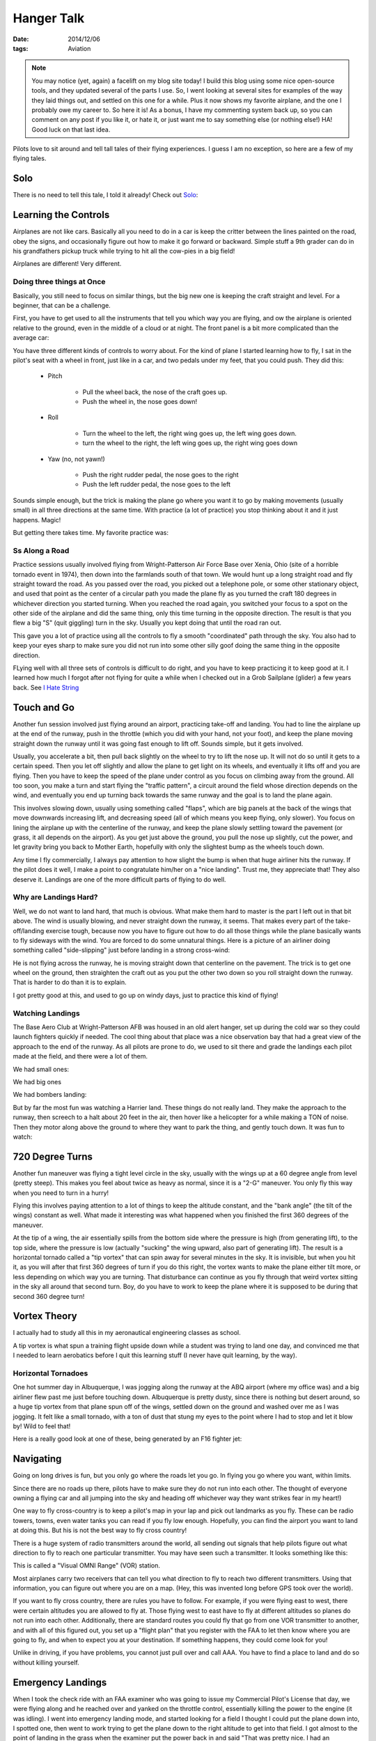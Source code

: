 Hanger Talk
###########

:date: 2014/12/06
:tags:  Aviation

..  note::

    You may notice (yet, again) a facelift on my blog site today! I build this
    blog using some nice open-source tools, and they updated several of the
    parts I use. So, I went looking at several sites for examples of the way
    they laid things out, and settled on this one for a while. Plus it now
    shows my favorite airplane, and the one I probably owe my career to. So
    here it is! As a bonus, I have my commenting system back up, so you can
    comment on any post if you like it, or hate it, or just want me to say
    something else (or nothing else!) HA! Good luck on that last idea.


Pilots love to sit around and tell tall tales of their flying experiences. I
guess I am no exception, so here are a few of my flying tales.

Solo
****

There is no need to tell this tale, I told it already! Check out `Solo
<{filename}/2009/02/09/Solo.rst>`_:

Learning the Controls
*********************

Airplanes are not like cars. Basically all you need to do in a car is keep the
critter between the lines painted on the road, obey the signs, and occasionally
figure out how to make it go forward or backward. Simple stuff a 9th grader can
do in his grandfathers pickup truck while trying to hit all the cow-pies in a
big field!

Airplanes are different! Very different.

Doing three things at Once
==========================

Basically, you still need to focus on similar things, but the big new one is
keeping the craft straight and level. For a beginner, that can be a challenge. 

First, you have to get used to all the instruments that tell you which way you are flying, and ow the airplane is oriented relative to the ground, even in the middle of a cloud or at night. The front panel is a bit more complicated than the average car:

..  image:: images/FlightPanel.png
    :alt: Flight Panel

You have three different kinds of controls to worry about. For the kind of
plane I started learning how to fly, I sat in the pilot's seat with a wheel in
front, just like in a car, and two pedals under my feet, that you could push.
They did this:

    * Pitch
      
        * Pull the wheel back, the nose of the craft goes up.
          
        * Push the wheel in, the nose goes down!

    * Roll
        
        * Turn the wheel to the left, the right wing goes up, the left wing
          goes down.

        * turn the wheel to the right, the left wing goes up, the right wing
          goes down 
    
    * Yaw (no, not yawn!)

        * Push the right rudder pedal, the nose goes to the right

        * Push the left rudder pedal, the nose goes to the left

Sounds simple enough, but the trick is making the plane go where you want it to
go by making movements (usually small) in all three directions at the same
time. With practice (a lot of practice) you stop thinking about it and it just
happens. Magic!

But getting there takes time. My favorite practice was:

Ss Along a Road
===============

Practice sessions usually involved flying from Wright-Patterson Air Force Base
over Xenia, Ohio (site of a horrible tornado event in 1974), then down into the
farmlands south of that town. We would hunt up a long straight road and fly
straight toward the road. As you passed over the road, you picked out a
telephone pole, or some other stationary object, and used that point as the
center of a circular path you made the plane fly as you turned the craft 180
degrees in whichever direction you started turning. When you reached the road
again, you switched your focus to a spot on the other side of the airplane and
did the same thing, only this time turning in the opposite direction. The
result is that you flew a big "S" (quit giggling) turn in the sky. Usually you
kept doing that until the road ran out.

..  image:: images/STurns.png
    :alt: S Turn Pattern

This gave you a lot of practice using all the controls to fly a smooth
"coordinated" path through the sky. You also had to keep your eyes sharp to
make sure you did not run into some other silly goof doing the same thing in
the opposite direction. 

FLying well with all three sets of controls is difficult to do right, and you
have to keep practicing it to keep good at it. I learned how much I forgot
after not flying for quite a while when I checked out in a Grob Sailplane
(glider) a few years back. See `I Hate String
<{filename}/2010/10/31/String.rst>`_


Touch and Go
************

Another fun session involved just flying around an airport, practicing take-off
and landing. You had to line the airplane up at the end of the runway, push in
the throttle (which you did with your hand, not your foot), and keep the plane
moving straight down the runway until it was going fast enough to lift off.
Sounds simple, but it gets involved. 

Usually, you accelerate a bit, then pull back slightly on the wheel to try to
lift the nose up. It will not do so until it gets to a certain speed. Then you
let off slightly and allow the plane to get light on its wheels, and eventually
it lifts off and you are flying. Then you have to keep the speed of the plane
under control as you focus on climbing away from the ground. All too soon, you
make a turn and start flying the "traffic pattern", a circuit around the field
whose direction depends on the wind, and eventually you end up turning back
towards the same runway and the goal is to land the plane again.

This involves slowing down, usually using something called "flaps", which are
big panels at the back of the wings that move downwards increasing lift, and
decreasing speed (all of which means you keep flying, only slower). You focus
on lining the airplane up with the centerline of the runway, and keep the plane
slowly settling toward the pavement (or grass, it all depends on the airport).
As you get just above the ground, you pull the nose up slightly, cut the power,
and let gravity bring you back to Mother Earth, hopefully with only the
slightest bump as the wheels touch down.

Any time I fly commercially, I always pay attention to how slight the bump is
when that huge airliner hits the runway. If the pilot does it well, I make a
point to congratulate him/her on a "nice landing". Trust me, they appreciate
that! They also deserve it. Landings are one of the more difficult parts of
flying to do well.

Why are Landings Hard?
======================

Well, we do not want to land hard, that much is obvious. What make them hard to
master is the part I left out in that bit above. The wind is usually blowing,
and never straight down the runway, it seems. That makes every part of the
take-off/landing exercise tough, because now you have to figure out how to do
all those things while the plane basically wants to fly sideways with the wind.
You are forced to do some unnatural things. Here is a picture of an airliner
doing something called "side-slipping" just before landing in a strong
cross-wind:

..  image::    images/SideSlipLanding.png
    :width: 500
    :alt: Cross Wind Landing.

He is not flying across the runway, he is moving straight down that centerline
on the pavement. The trick is to get one wheel on the ground, then straighten
the craft out as you put the other two down so you roll straight down the
runway. That is harder to do than it is to explain. 

I got pretty good at this, and used to go up on windy days, just to practice
this kind of flying!

Watching Landings
=================

The Base Aero Club at Wright-Patterson AFB was housed in an old alert hanger,
set up during the cold war so they could launch fighters quickly if needed. The
cool thing about that place was a nice observation bay that had a great view of
the approach to the end of the runway. As all pilots are prone to do, we used
to sit there and grade the landings each pilot made at the field, and there
were a lot of them. 

We had small ones:

..  image:: images/T38Landing.png
    :alt: T38 Landing

We had big ones

..  image:: images/C5Landing.png
    :alt: C5 Landing

We had bombers landing:

..  image:: images/B52Landing.png 
    :alt: B52 Landing

But by far the most fun was watching a Harrier land. These things do not really
land. They make the approach to the runway, then screech to a halt about 20
feet in the air, then hover like a helicopter for a while making a TON of
noise. Then they motor along above the ground to where they want to park the
thing, and gently touch down. It was fun to watch:

..  image:: images/HarrierLanding.png
    :alt: Harrier Landing

720 Degree Turns
****************

Another fun maneuver was flying a tight level circle in the sky, usually with
the wings up at a 60 degree angle from level (pretty steep). This makes you
feel about twice as heavy as normal, since it is a "2-G" maneuver. You only fly
this way when you need to turn in a hurry!

..  image:: images/SteepTurn.png
    :alt: Steep Turns

Flying this involves paying attention to a lot of things to keep the altitude
constant, and the "bank angle" (the tilt of the wings) constant as well. What
made it interesting was what happened when you finished the first 360 degrees
of the maneuver.

At the tip of a wing, the air essentially spills from the bottom side where the
pressure is high (from generating lift), to the top side, where the pressure is
low (actually "sucking" the wing upward, also part of generating lift). The
result is a horizontal tornado called a "tip vortex" that can spin away for
several minutes in the sky. It is invisible, but when you hit it, as you will
after that first 360 degrees of turn if you do this right, the vortex wants to
make the plane either tilt more, or less depending on which way you are
turning. That disturbance can continue as you fly through that weird vortex
sitting in the sky all around that second turn. Boy, do you have to work to
keep the plane where it is supposed to be during that second 360 degree turn!

Vortex Theory
*************

I actually had to study all this in my aeronautical engineering classes as
school.

A tip vortex is what spun a training flight upside down while a student was
trying to land one day, and convinced me that I needed to learn aerobatics
before I quit this learning stuff (I never have quit learning, by the way). 

Horizontal Tornadoes
====================

One hot summer day in Albuquerque, I was jogging along the runway at the ABQ
airport (where my office was) and a big airliner flew past me just before
touching down. Albuquerque is pretty dusty, since there is nothing but desert
around, so a huge tip vortex from that plane spun off of the wings, settled
down on the ground and washed over me as I was jogging. It felt like a small
tornado, with a ton of dust that stung my eyes to the point where I had to stop
and let it blow by! Wild to feel that!

Here is a really good look at one of these, being generated by an F16 fighter jet:

..  image:: images/F16Vortex.png
    :align: center
    :alt: F16 Tip Vortex

Navigating
**********

Going on long drives is fun, but you only go where the roads let you go. In
flying you go where you want, within limits.

Since there are no roads up there, pilots have to make sure they do not run
into each other. The thought of everyone owning a flying car and all jumping
into the sky and heading off whichever way they want strikes fear in my heart!)

One way to fly cross-country is to keep a pilot's map in your lap and pick out
landmarks as you fly. These can be radio towers, towns, even water tanks you
can read if you fly low enough. Hopefully, you can find the airport you want to
land at doing this. But his is not the best way to fly cross country!

There is a huge system of radio transmitters around the world, all sending out
signals that help pilots figure out what direction to fly to reach one
particular transmitter. You may have seen such a transmitter. It looks
something like this:

..  image:: images/VOR.png
    :align: center
    :alt: VOR transmitter

This is called a "Visual OMNI Range" (VOR) station.

Most airplanes carry two receivers that can tell you what direction to fly to
reach two different transmitters. Using that information, you can figure out
where you are on a map. (Hey, this was invented long before GPS took over the
world).

If you want to fly cross country, there are rules you have to follow. For
example, if you were flying east to west, there were certain altitudes you are
allowed to fly at. Those flying west to east have to fly at different altitudes
so planes do not run into each other. Additionally, there are standard routes
you could fly that go from one VOR transmitter to another, and with all of
this figured out, you set up a "flight plan" that you register with
the FAA to let then know where you are going to fly, and when to expect you at
your destination. If something happens, they could come look for you!

Unlike in driving, if you have problems, you cannot just pull over and call
AAA. You have to find a place to land and do so without killing yourself.

Emergency Landings
******************

When I took the check ride with an FAA examiner who was going to issue my
Commercial Pilot's License that day, we were flying along and he reached over
and yanked on the throttle control, essentially killing the power to the engine
(it was idling). I went into emergency landing mode, and started looking for a
field I thought I could put the plane down into, I spotted one, then went to
work trying to get the plane down to the right altitude to get into that field.
I got almost to the point of landing in the grass when the examiner put the
power back in and said "That was pretty nice. I had an emergency last week, and
put the plane down exactly in that field!" Boy was that a nice plus on that
test!

FLying is in My Blood
*********************

I cannot fly now, at least the way I want to, all because of my battle with
cancer. All of the drugs I have been on for so long makes the FAA worried about
my ability to do all of the things needed to fly, so I sit on the ground
looking up as I did as a kid way back when. I can do battle with them and prove
that all the weird chemicals are gone, but that takes time I do not seem to
have now. So all I am doing now is waiting for that durned J-79 turbojet engine
to get back to Houston, so I can take my ride in the F4D. Until that day, I
guess I will just remember the moments!


